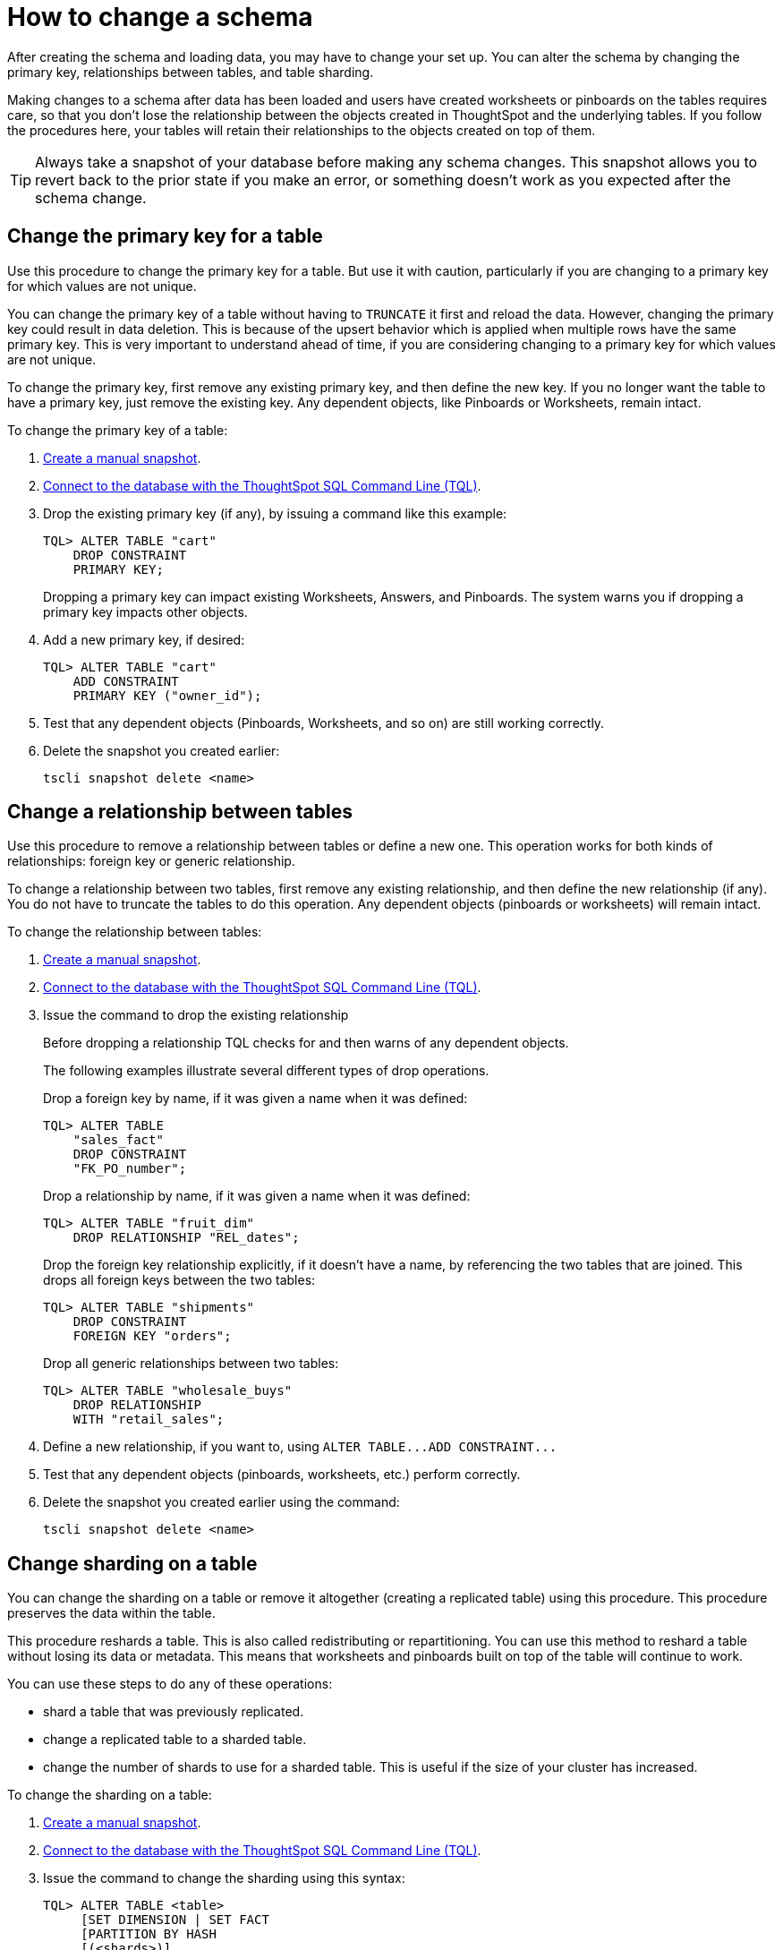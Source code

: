 = How to change a schema
:last_updated: 08/26/2020

After creating the schema and loading data, you may have to change your set up. You can alter the schema by changing the primary key, relationships between tables, and table sharding.

Making changes to a schema after data has been loaded and users have created worksheets or pinboards on the tables requires care, so that you don't lose the relationship between the objects created in ThoughtSpot and the underlying tables.
If you follow the procedures here, your tables will retain their relationships to the objects created on top of them.

TIP: Always take a snapshot of your database before making any schema changes.
This snapshot allows you to revert back to the prior state if you make an error, or something doesn't work as you expected after the schema change.

== Change the primary key for a table

Use this procedure to change the primary key for a table.
But use it with caution, particularly if you are changing to a primary key for which values are not unique.

You can change the primary key of a table without having to `TRUNCATE` it first and reload the data.
However, changing the primary key could result in data deletion.
This is because of the upsert behavior which is applied when multiple rows have the same primary key.
This is very important to understand ahead of time, if you are considering changing to a primary key for which values are not unique.

To change the primary key, first remove any existing primary key, and then define the new key.
If you no longer want the table to have a primary key, just remove the existing key.
Any dependent objects, like Pinboards or Worksheets, remain intact.

To change the primary key of a table:

. xref:overview-snapshot.adoc[Create a manual snapshot].
. xref:prep-schema-for-load.adoc#connect-with-tql[Connect to the database with the ThoughtSpot SQL Command Line (TQL)].
. Drop the existing primary key (if any), by issuing a command like this example:
+
----
TQL> ALTER TABLE "cart"
    DROP CONSTRAINT
    PRIMARY KEY;
----
+
Dropping a primary key can impact existing Worksheets, Answers, and Pinboards.
The system warns you if dropping a primary key impacts other objects.

. Add a new primary key, if desired:
+
----
TQL> ALTER TABLE "cart"
    ADD CONSTRAINT
    PRIMARY KEY ("owner_id");
----

. Test that any dependent objects (Pinboards, Worksheets, and so on) are still working correctly.
. Delete the snapshot you created earlier:
+
[source]
----
tscli snapshot delete <name>
----

== Change a relationship between tables

Use this procedure to remove a relationship between tables or define a new one.
This operation works for both kinds of relationships: foreign key or generic relationship.

To change a relationship between two tables, first remove any existing relationship, and then define the new relationship (if any).
You do not have to truncate the tables to do this operation.
Any dependent objects (pinboards or worksheets) will remain intact.

To change the relationship between tables:

. xref:overview-snapshot.adoc[Create a manual snapshot].
. xref:prep-schema-for-load.adoc#connect-with-tql[Connect to the database with the ThoughtSpot SQL Command Line (TQL)].
. Issue the command to drop the existing relationship
+
Before dropping a relationship TQL checks for and then warns of any dependent objects.
+
The following examples illustrate several different types of drop operations.
+
Drop a foreign key by name, if it was given a name when it was defined:
+
----
TQL> ALTER TABLE
    "sales_fact"
    DROP CONSTRAINT
    "FK_PO_number";
----
+
Drop a relationship by name, if it was given a name when it was defined:
+
----
TQL> ALTER TABLE "fruit_dim"
    DROP RELATIONSHIP "REL_dates";
----
+
Drop the foreign key relationship explicitly, if it doesn't have a name, by referencing the two tables that are joined.
This drops all foreign keys between the two tables:
+
----
TQL> ALTER TABLE "shipments"
    DROP CONSTRAINT
    FOREIGN KEY "orders";
----
+
Drop all generic relationships between two tables:
+
----
TQL> ALTER TABLE "wholesale_buys"
    DROP RELATIONSHIP
    WITH "retail_sales";
----

. Define a new relationship, if you want to, using `+ALTER TABLE...ADD CONSTRAINT...+`
. Test that any dependent objects (pinboards, worksheets, etc.) perform correctly.
. Delete the snapshot you created earlier using the command:
+
[source]
----
tscli snapshot delete <name>
----

== Change sharding on a table

You can change the sharding on a table or remove it altogether (creating a replicated table) using this procedure.
This procedure preserves the data within the table.

This procedure reshards a table.
This is also called redistributing or repartitioning.
You can use this method to reshard a table without losing its data or metadata.
This means that worksheets and pinboards built on top of the table will continue to work.

You can use these steps to do any of these operations:

* shard a table that was previously replicated.
* change a replicated table to a sharded table.
* change the number of shards to use for a sharded table.
This is useful if the size of your cluster has increased.

To change the sharding on a table:

. xref:overview-snapshot.adoc[Create a manual snapshot].
. xref:prep-schema-for-load.adoc#connect-with-tql[Connect to the database with the ThoughtSpot SQL Command Line (TQL)].
. Issue the command to change the sharding using this syntax:
+
----
TQL> ALTER TABLE <table>
     [SET DIMENSION | SET FACT
     [PARTITION BY HASH
     [(<shards>)]
     [KEY(<column>)]]]
----
+
For example:

 ** To make a sharded table into a dimension table (replicated on every node), use:
+
----
ALTER TABLE "products"
   SET DIMENSION;
----

 ** To make a dimension table into a sharded (fact) table or change the number of shards, use:
+
----
ALTER TABLE "sales"
   SET FACT PARTITION BY HASH (96)
   KEY ("productID");
----
+
NOTE: When you re-shard the table, the system re-shards all the existing data.
You do not need to force reload.

. Test that any dependent objects (pinboards, worksheets, etc.) are still working correctly.
. Delete the snapshot you created earlier using the command:
+
[source]
----
tscli snapshot delete <name>
----
